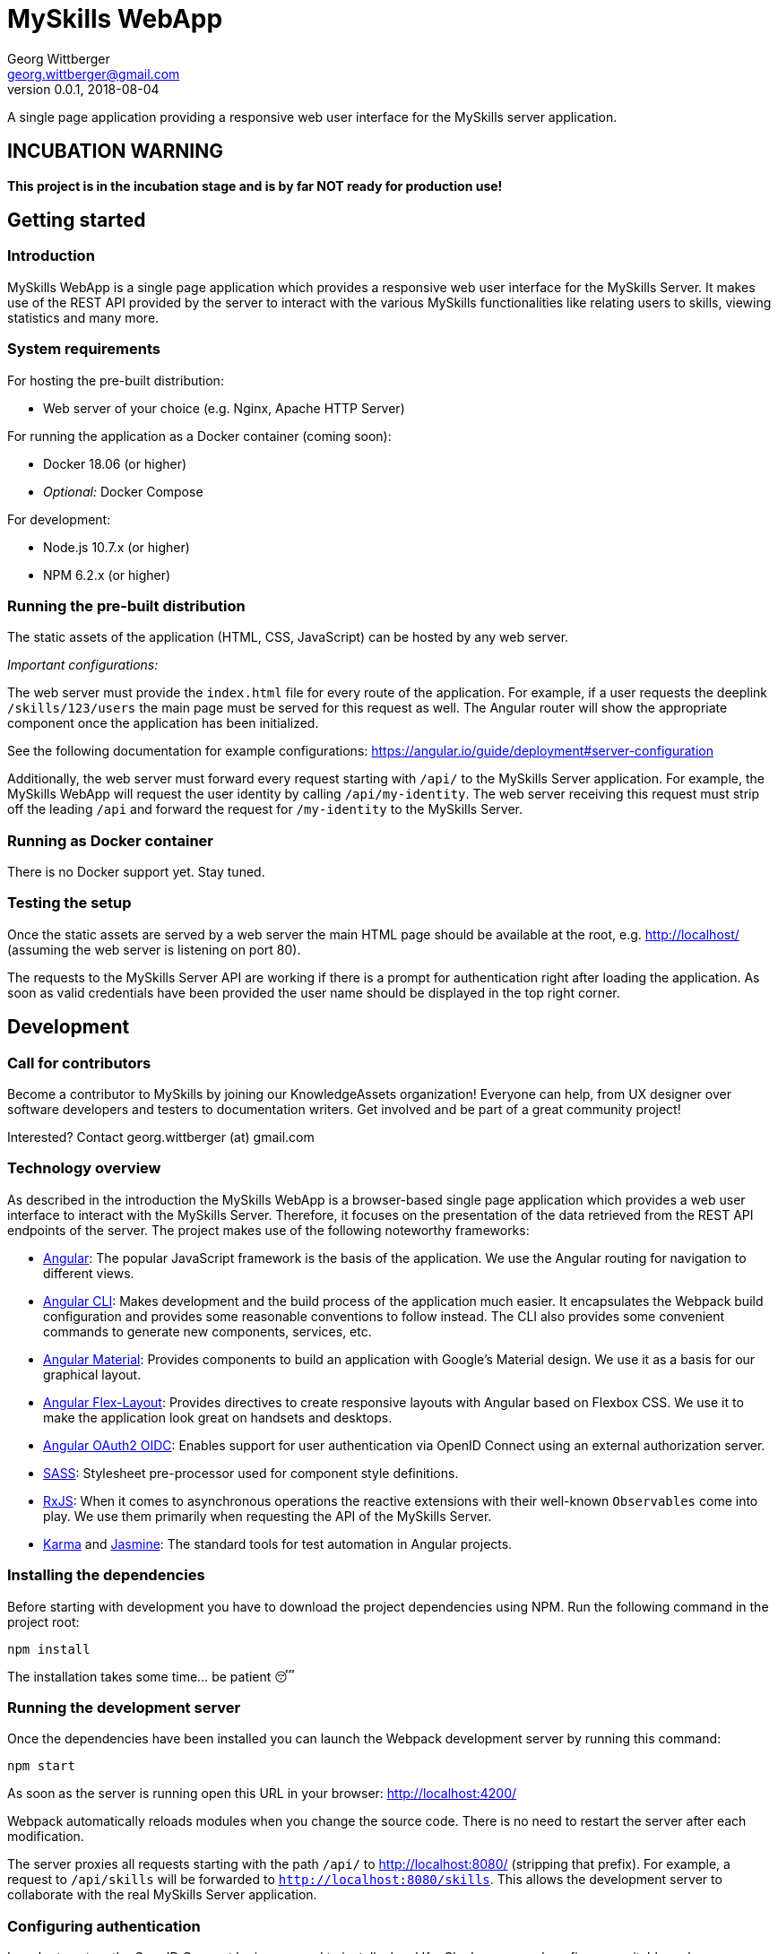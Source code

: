 = MySkills WebApp
Georg Wittberger <georg.wittberger@gmail.com>
v0.0.1, 2018-08-04

A single page application providing a responsive web user interface for the MySkills server application.

== INCUBATION WARNING

*This project is in the incubation stage and is by far NOT ready for production use!*

== Getting started

=== Introduction

MySkills WebApp is a single page application which provides a responsive web user interface for the MySkills Server. It makes use of the REST API provided by the server to interact with the various MySkills functionalities like relating users to skills, viewing statistics and many more.

=== System requirements

For hosting the pre-built distribution:

* Web server of your choice (e.g. Nginx, Apache HTTP Server)

For running the application as a Docker container (coming soon):

* Docker 18.06 (or higher)
* _Optional:_ Docker Compose

For development:

* Node.js 10.7.x (or higher)
* NPM 6.2.x (or higher)

=== Running the pre-built distribution

The static assets of the application (HTML, CSS, JavaScript) can be hosted by any web server.

_Important configurations:_

The web server must provide the `index.html` file for every route of the application. For example, if a user requests the deeplink `/skills/123/users` the main page must be served for this request as well. The Angular router will show the appropriate component once the application has been initialized.

See the following documentation for example configurations: https://angular.io/guide/deployment#server-configuration

Additionally, the web server must forward every request starting with `/api/` to the MySkills Server application. For example, the MySkills WebApp will request the user identity by calling `/api/my-identity`. The web server receiving this request must strip off the leading `/api` and forward the request for `/my-identity` to the MySkills Server.

=== Running as Docker container

There is no Docker support yet. Stay tuned.

=== Testing the setup

Once the static assets are served by a web server the main HTML page should be available at the root, e.g. http://localhost/ (assuming the web server is listening on port 80).

The requests to the MySkills Server API are working if there is a prompt for authentication right after loading the application. As soon as valid credentials have been provided the user name should be displayed in the top right corner.

== Development

=== Call for contributors

Become a contributor to MySkills by joining our KnowledgeAssets organization! Everyone can help, from UX designer over software developers and testers to documentation writers. Get involved and be part of a great community project!

Interested? Contact georg.wittberger (at) gmail.com

=== Technology overview

As described in the introduction the MySkills WebApp is a browser-based single page application which provides a web user interface to interact with the MySkills Server. Therefore, it focuses on the presentation of the data retrieved from the REST API endpoints of the server. The project makes use of the following noteworthy frameworks:

* https://angular.io/[Angular]: The popular JavaScript framework is the basis of the application. We use the Angular routing for navigation to different views.
* https://github.com/angular/angular-cli[Angular CLI]: Makes development and the build process of the application much easier. It encapsulates the Webpack build configuration and provides some reasonable conventions to follow instead. The CLI also provides some convenient commands to generate new components, services, etc.
* https://material.angular.io/[Angular Material]: Provides components to build an application with Google's Material design. We use it as a basis for our graphical layout.
* https://github.com/angular/flex-layout[Angular Flex-Layout]: Provides directives to create responsive layouts with Angular based on Flexbox CSS. We use it to make the application look great on handsets and desktops.
* https://github.com/manfredsteyer/angular-oauth2-oidc[Angular OAuth2 OIDC]: Enables support for user authentication via OpenID Connect using an external authorization server.
* https://sass-lang.com/[SASS]: Stylesheet pre-processor used for component style definitions.
* https://rxjs-dev.firebaseapp.com/[RxJS]: When it comes to asynchronous operations the reactive extensions with their well-known `Observables` come into play. We use them primarily when requesting the API of the MySkills Server.
* https://karma-runner.github.io/[Karma] and https://jasmine.github.io/[Jasmine]: The standard tools for test automation in Angular projects.

=== Installing the dependencies

Before starting with development you have to download the project dependencies using NPM. Run the following command in the project root:

    npm install

The installation takes some time... be patient 😴

=== Running the development server

Once the dependencies have been installed you can launch the Webpack development server by running this command:

    npm start

As soon as the server is running open this URL in your browser: http://localhost:4200/

Webpack automatically reloads modules when you change the source code. There is no need to restart the server after each modification.

The server proxies all requests starting with the path `/api/` to http://localhost:8080/ (stripping that prefix). For example, a request to `/api/skills` will be forwarded to `http://localhost:8080/skills`. This allows the development server to collaborate with the real MySkills Server application.

=== Configuring authentication

In order to set up the OpenID Connect login you need to install a local KeyCloak server and configure a suitable realm.

In the development configuration the MySkills WebApp expects the KeyCloak server to listen on port 9000. There must be a realm called `MySkills` which allows the client `myskills` to perform the OpenID Connect implicit flow.

Please see the https://github.com/KnowledgeAssets/myskills-server[MySkills Server] for more hints and a preconfigured KeyCloak test realm.

=== Testing the application

The automated tests can be executed by running the following command in the project root:

    npm test

_Note: At the moment the Karma configuration relies on Chrome as the browser to run the tests. If it cannot find Chrome on your system it will complain. Then you should open a browser of your choice and navigate to http://localhost:9876/. Then simply save your test case one more time and Karma will run the tests again in your browser._

=== Building the application

The production build can be performed with the following NPM script:

    npm run build

This produces the final static assets in the `dist/myskills-webapp` directory. These files can be served by an arbitrary web server to host the application.

=== Architecture overview

Fundamentally, the MySkills WebApp project follows the principles of https://angular.io/[Angular] projects. The directory structure and naming follows the conventions given by the https://github.com/angular/angular-cli[Angular CLI] tool and the https://angular.io/guide/styleguide[Angular style guide].

==== Source code structure

In the application source directory `src/app` there are various subdirectories focusing on specific parts of the domain model. For example, the directory `src/app/my-skills` contains everything related to the presentation of the user's personal skill profile page (components, services, tests). The `src/app/shared` directory contains cross-cutting sources which are used all across the application.

==== Routing

The routing to different views is accomplished by the Angular router. The configuration is encapsulated in its own module `src/app/app-routing.module.ts`.

==== Material components

The import of all Angular Material components is also centralized in the module `src/app/app-material.module.ts`. This module can also be imported in test specs to have the Material components ready to go.

==== Authentication and authorization

The application makes use of the https://github.com/manfredsteyer/angular-oauth2-oidc[Angular OAuth2 OIDC] module to authenticates users against an external OpenID Connect provider (e.g. KeyCloak) using the implicit flow. The obtained ID tokens are automatically added to any API requests sent to the MySkills Server using an auto-configured `HttpInterceptor`.

==== Code guidelines

There are some general design principles to follow in the project.

Components should never make use of the `HttpClient` directly. Calling the API of the MySkills Server is the responsibility of services. These services should return the `Observable` of the HTTP response directly to their calling code without subscribing on their own (except there is some reason to do so).

Components should define their own view model for the dynamic data they need for presentation. Instead of using the responses from services (API-driven data models) directly each component should map this data to its own view model. This can pretty well include only a subset of properties if not all the data is required for rendering.

== License

https://opensource.org/licenses/MIT[MIT]

